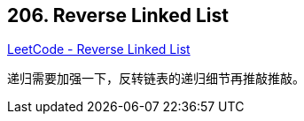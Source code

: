 == 206. Reverse Linked List

https://leetcode.com/problems/reverse-linked-list/[LeetCode - Reverse Linked List]

递归需要加强一下，反转链表的递归细节再推敲推敲。
